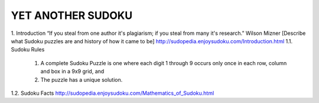 YET ANOTHER SUDOKU
==================

1.   Introduction
“If you steal from one author it's plagiarism; if you steal from many it's research.” Wilson Mizner
[Describe what Sudoku puzzles are and history of how it came to be] http://sudopedia.enjoysudoku.com/Introduction.html
1.1.   Sudoku Rules
    1. A complete Sudoku Puzzle is one where each digit 1 through 9 occurs only once in each row, column and box in a 9x9 grid, and
    2. The puzzle has a unique solution.

1.2.   Sudoku Facts
http://sudopedia.enjoysudoku.com/Mathematics_of_Sudoku.html



